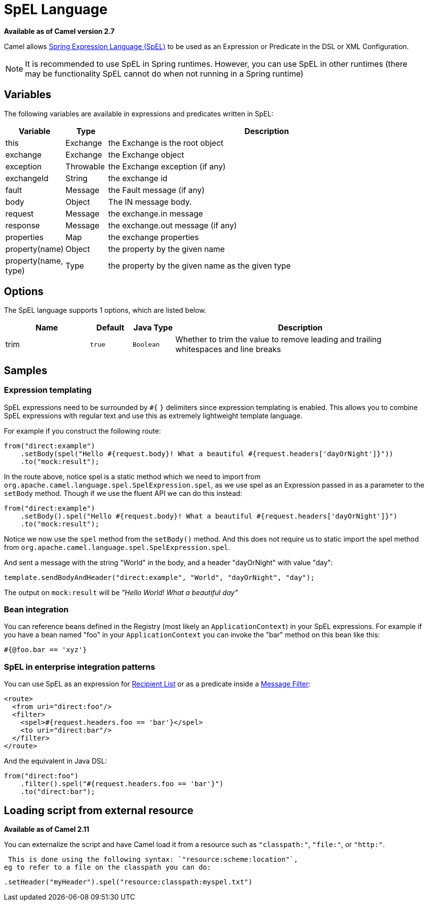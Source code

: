 [[spel-language]]
= SpEL Language

*Available as of Camel version 2.7*


Camel allows
https://docs.spring.io/spring/docs/current/spring-framework-reference/core.html#expressions[Spring Expression Language (SpEL)]
to be used as an Expression or Predicate in the DSL or XML Configuration.

NOTE: It is recommended to use SpEL in Spring runtimes. However, you can
use SpEL in other runtimes (there may be functionality SpEL cannot do when not running in a Spring runtime)

== Variables

The following variables are available in expressions and predicates written in SpEL:

[width="100%",cols="10%,10%,80%",options="header",]
|===
|Variable |Type |Description

|this |Exchange |the Exchange is the root object

|exchange |Exchange |the Exchange object

|exception |Throwable |the Exchange exception (if any)

|exchangeId |String |the exchange id

|fault |Message |the Fault message (if any)

|body |Object | The IN message body.

|request |Message |the exchange.in message

|response |Message |the exchange.out message (if any)

|properties |Map |the exchange properties

|property(name) |Object |the property by the given name

|property(name, type) |Type |the property by the given name as the given type
|===

== Options

// language options: START
The SpEL language supports 1 options, which are listed below.



[width="100%",cols="2,1m,1m,6",options="header"]
|===
| Name | Default | Java Type | Description
| trim | true | Boolean | Whether to trim the value to remove leading and trailing whitespaces and line breaks
|===
// language options: END

== Samples

=== Expression templating

SpEL expressions need to be surrounded by `#{` `}` delimiters since
expression templating is enabled. This allows you to combine SpEL
expressions with regular text and use this as extremely lightweight
template language.

For example if you construct the following route:

[source,java]
----
from("direct:example")
    .setBody(spel("Hello #{request.body}! What a beautiful #{request.headers['dayOrNight']}"))
    .to("mock:result");
----

In the route above, notice spel is a static method which we need to
import from `org.apache.camel.language.spel.SpelExpression.spel`, as we
use spel as an Expression passed in as a parameter
to the `setBody` method. Though if we use the fluent API we can do this
instead:

[source,java]
----
from("direct:example")
    .setBody().spel("Hello #{request.body}! What a beautiful #{request.headers['dayOrNight']}")
    .to("mock:result");
----

Notice we now use the `spel` method from the `setBody()` method. And
this does not require us to static import the spel method from
`org.apache.camel.language.spel.SpelExpression.spel`.

And sent a message with the string "World" in the body, and a header
"dayOrNight" with value "day":

[source,java]
----
template.sendBodyAndHeader("direct:example", "World", "dayOrNight", "day");
----

The output on `mock:result` will be _"Hello World! What a beautiful
day"_

=== Bean integration

You can reference beans defined in the Registry
(most likely an `ApplicationContext`) in your SpEL expressions. For
example if you have a bean named "foo" in your `ApplicationContext` you
can invoke the "bar" method on this bean like this:

[source,text]
----
#{@foo.bar == 'xyz'}
----

=== SpEL in enterprise integration patterns

You can use SpEL as an expression for xref:latest@manual::recipientList-eip.adoc[Recipient
List] or as a predicate inside a xref:latest@manual::filter-eip.adoc[Message
Filter]:

[source,xml]
----
<route>
  <from uri="direct:foo"/>
  <filter>
    <spel>#{request.headers.foo == 'bar'}</spel>
    <to uri="direct:bar"/>
  </filter>
</route>
----

And the equivalent in Java DSL:

[source,java]
----
from("direct:foo")
    .filter().spel("#{request.headers.foo == 'bar'}")
    .to("direct:bar");
----

== Loading script from external resource

*Available as of Camel 2.11*

You can externalize the script and have Camel load it from a resource
such as `"classpath:"`, `"file:"`, or `"http:"`.

 This is done using the following syntax: `"resource:scheme:location"`,
eg to refer to a file on the classpath you can do:

[source,java]
----
.setHeader("myHeader").spel("resource:classpath:myspel.txt")
----